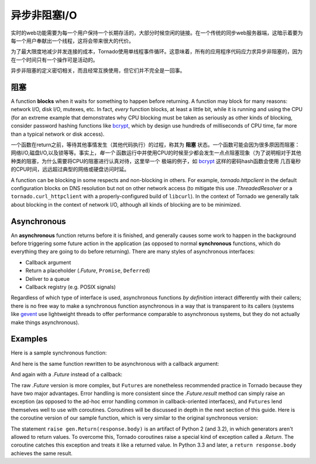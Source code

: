 异步非阻塞I/O
---------------------------------

实时的web功能需要为每一个用户保持一个长期存活的，大部分时候空闲的链接。在一个传统的同步web服务器端，这暗示着要为每一个用户奉献出一个线程，这将会带来很大的代价。

为了最大限度地减少并发连接的成本，Tornado使用单线程事件循环。这意味着，所有的应用程序代码应力求异步非阻塞的，因为在一个时间只有一个操作可是活动的。

异步非阻塞的定义密切相关，而且经常互换使用，但它们并不完全是一回事。

阻塞
~~~~~~~~

A function **blocks** when it waits for something to happen before
returning.  A function may block for many reasons: network I/O, disk
I/O, mutexes, etc.  In fact, *every* function blocks, at least a
little bit, while it is running and using the CPU (for an extreme
example that demonstrates why CPU blocking must be taken as seriously
as other kinds of blocking, consider password hashing functions like
`bcrypt <http://bcrypt.sourceforge.net/>`_, which by design use
hundreds of milliseconds of CPU time, far more than a typical network
or disk access).

一个函数在return之前，等待其他事情发生（其他代码执行）的过程，称其为 **阻塞** 状态。一个函数可能会因为很多原因而阻塞：网络I/O,磁盘I/O,以及锁等等。事实上，*每一个* 函数运行中并使用CPU的时候至少都会发生一点点阻塞现象（为了说明相对于其他种类的阻塞，为什么需要将CPU的阻塞进行认真对待，这里举一个
极端的例子，如 `bcrypt <http://bcrypt.sourceforge.net/>`_ 这样的密码hash函数会使用
几百毫秒的CPU时间，远远超过典型的网络或硬盘访问时延。

A function can be blocking in some respects and non-blocking in
others.  For example, `tornado.httpclient` in the default
configuration blocks on DNS resolution but not on other network access
(to mitigate this use `.ThreadedResolver` or a
``tornado.curl_httpclient`` with a properly-configured build of
``libcurl``).  In the context of Tornado we generally talk about
blocking in the context of network I/O, although all kinds of blocking
are to be minimized.

Asynchronous
~~~~~~~~~~~~

An **asynchronous** function returns before it is finished, and
generally causes some work to happen in the background before
triggering some future action in the application (as opposed to normal
**synchronous** functions, which do everything they are going to do
before returning).  There are many styles of asynchronous interfaces:

* Callback argument
* Return a placeholder (`.Future`, ``Promise``, ``Deferred``)
* Deliver to a queue
* Callback registry (e.g. POSIX signals)

Regardless of which type of interface is used, asynchronous functions
*by definition* interact differently with their callers; there is no
free way to make a synchronous function asynchronous in a way that is
transparent to its callers (systems like `gevent
<http://www.gevent.org>`_ use lightweight threads to offer performance
comparable to asynchronous systems, but they do not actually make
things asynchronous).

Examples
~~~~~~~~

Here is a sample synchronous function:

.. testcode::

    from tornado.httpclient import HTTPClient

    def synchronous_fetch(url):
        http_client = HTTPClient()
        response = http_client.fetch(url)
        return response.body

.. testoutput::
   :hide:

And here is the same function rewritten to be asynchronous with a
callback argument:

.. testcode::

    from tornado.httpclient import AsyncHTTPClient

    def asynchronous_fetch(url, callback):
        http_client = AsyncHTTPClient()
        def handle_response(response):
            callback(response.body)
        http_client.fetch(url, callback=handle_response)

.. testoutput::
   :hide:

And again with a `.Future` instead of a callback:

.. testcode::

    from tornado.concurrent import Future

    def async_fetch_future(url):
        http_client = AsyncHTTPClient()
        my_future = Future()
        fetch_future = http_client.fetch(url)
        fetch_future.add_done_callback(
            lambda f: my_future.set_result(f.result()))
        return my_future

.. testoutput::
   :hide:

The raw `.Future` version is more complex, but ``Futures`` are
nonetheless recommended practice in Tornado because they have two
major advantages.  Error handling is more consistent since the
`.Future.result` method can simply raise an exception (as opposed to
the ad-hoc error handling common in callback-oriented interfaces), and
``Futures`` lend themselves well to use with coroutines.  Coroutines
will be discussed in depth in the next section of this guide.  Here is
the coroutine version of our sample function, which is very similar to
the original synchronous version:

.. testcode::

    from tornado import gen

    @gen.coroutine
    def fetch_coroutine(url):
        http_client = AsyncHTTPClient()
        response = yield http_client.fetch(url)
        raise gen.Return(response.body)

.. testoutput::
   :hide:

The statement ``raise gen.Return(response.body)`` is an artifact of
Python 2 (and 3.2), in which generators aren't allowed to return
values. To overcome this, Tornado coroutines raise a special kind of
exception called a `.Return`. The coroutine catches this exception and
treats it like a returned value. In Python 3.3 and later, a ``return
response.body`` achieves the same result.
